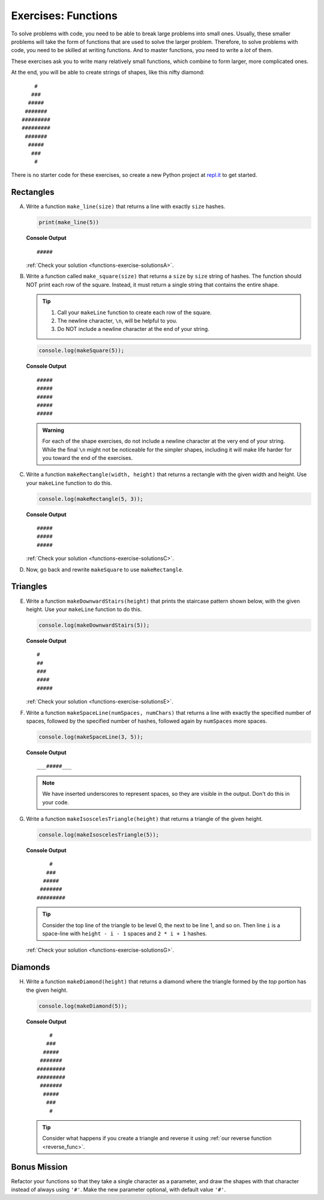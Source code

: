 .. _exercises-functions:

Exercises: Functions
====================

To solve problems with code, you need to be able to break large
problems into small ones. Usually, these smaller problems will take the form of
functions that are used to solve the larger problem. Therefore, to solve problems with code, 
you need to be skilled at writing functions. And to master
functions, you need to write a *lot* of them.

These exercises ask you to write many relatively small functions, which
combine to form larger, more complicated ones.

At the end, you will be able to create strings of shapes, like this nifty
diamond:

::

       #
      ###
     #####
    #######
   #########
   #########
    #######
     #####
      ###
       #

There is no starter code for these exercises, so create a new Python project
at `repl.it <https://repl.it/login>`__ to get started.

Rectangles
----------

A. Write a function ``make_line(size)`` that returns a line with exactly ``size``
   hashes.

   .. sourcecode:: py

      print(make_line(5))

   **Console Output**

   ::

      #####

   :ref:`Check your solution <functions-exercise-solutionsA>`. 

#. Write a function called ``make_square(size)`` that returns a ``size`` by
   ``size`` string of hashes. The function should NOT print each row of the
   square. Instead, it must return a single string that contains the entire
   shape.

   .. admonition:: Tip
   
      #. Call your ``makeLine`` function to create each row of the square.
      #. The newline character, ``\n``, will be helpful to you.
      #. Do NOT include a newline character at the end of your string.

   .. sourcecode:: js

      console.log(makeSquare(5));

   **Console Output**

   ::

      #####
      #####
      #####
      #####
      #####

   .. admonition:: Warning

      For each of the shape exercises, do not include a newline character at
      the very end of your string. While the final ``\n`` might not be
      noticeable for the simpler shapes, including it will make life harder for
      you toward the end of the exercises.

#. Write a function ``makeRectangle(width, height)`` that returns a
   rectangle with the given width and height. Use your ``makeLine`` function to
   do this.

   .. sourcecode:: js

      console.log(makeRectangle(5, 3));

   **Console Output**

   ::

      #####
      #####
      #####

   :ref:`Check your solution <functions-exercise-solutionsC>`. 


#. Now, go back and rewrite ``makeSquare`` to use ``makeRectangle``.

Triangles
---------

E. Write a function ``makeDownwardStairs(height)`` that prints the staircase
   pattern shown below, with the given height. Use your ``makeLine`` function
   to do this.

   .. sourcecode:: js

      console.log(makeDownwardStairs(5));

   **Console Output**

   ::

      #
      ##
      ###
      ####
      #####

   :ref:`Check your solution <functions-exercise-solutionsE>`.


F. Write a function ``makeSpaceLine(numSpaces, numChars)`` that returns a line
   with exactly the specified number of spaces, followed by the
   specified number of hashes, followed again by ``numSpaces`` more spaces.

   .. sourcecode:: js

      console.log(makeSpaceLine(3, 5));

   **Console Output**

   ::

      ___#####___

   .. note:: We have inserted underscores to represent spaces, so they are visible in the output. Don't do this in your code.

G. Write a function ``makeIsoscelesTriangle(height)`` that returns a triangle
   of the given height.

   .. sourcecode:: js

      console.log(makeIsoscelesTriangle(5));

   **Console Output**

   ::

          #
         ###
        #####
       #######
      #########

   .. tip:: Consider the top line of the triangle to be level 0, the next to be line 1, and so on. Then line ``i`` is a space-line with ``height - i - 1`` spaces and ``2 * i + 1`` hashes.

   :ref:`Check your solution <functions-exercise-solutionsG>`.

Diamonds
---------

H. Write a function ``makeDiamond(height)`` that returns a diamond where the
   triangle formed by the *top* portion has the given height.

   .. sourcecode:: js

      console.log(makeDiamond(5));

   **Console Output**

   ::

          #
         ###
        #####
       #######
      #########
      #########
       #######
        #####
         ###
          #

   .. tip::

      Consider what happens if you create a triangle and reverse it using
      :ref:`our reverse function <reverse_func>`.

Bonus Mission
--------------

Refactor your functions so that they take a single character as a parameter,
and draw the shapes with that character instead of always using ``'#'``. Make
the new parameter optional, with default value ``'#'``.
